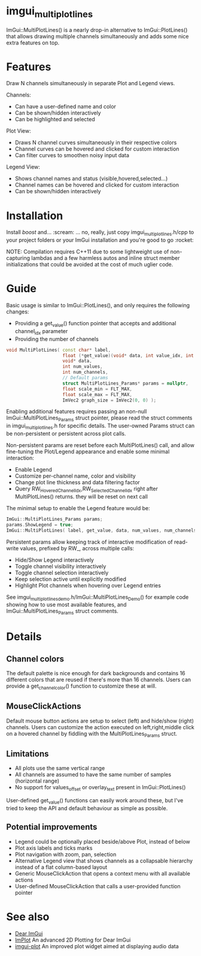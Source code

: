 #+STARTUP: indent
* imgui_multiplotlines

ImGui::MultiPlotLines() is a nearly drop-in alternative to
ImGui::PlotLines() that allows drawing multiple channels
simultaneously and adds some nice extra features on top.

#+html: <p align="center"><img src="images/mpl_default_with_legend.png" width="500" title"Plot + Legend"/></p>

* Features

Draw N channels simultaneously in separate Plot and Legend views.

Channels:
- Can have a user-defined name and color
- Can be shown/hidden interactively
- Can be highlighted and selected

Plot View:
- Draws N channel curves simultaneously in their respective colors
- Channel curves can be hovered and clicked for custom interaction
- Can filter curves to smoothen noisy input data

Legend View:
- Shows channel names and status (visible,hovered,selected...)
- Channel names can be hovered and clicked for custom interaction
- Can be shown/hidden interactively

#+html: <p align="center"><img src="images/mpl_demo.gif" width="500" title="MultiPlotLines_Demo()"/></p>

* Installation

Install /boost/ and... :scream: ... no, really, just copy
imgui_multiplotlines.h/cpp to your project folders or your ImGui
installation and you're good to go :rocket:

NOTE: Compilation requires C++11 due to some lightweight use of
non-capturing lambdas and a few harmless autos and inline struct
member initializations that could be avoided at the cost of much
uglier code.

* Guide

Basic usage is similar to ImGui::PlotLines(), and only requires the following changes:
- Providing a get_value() function pointer that accepts and additional channel_idx parameter
- Providing the number of channels

#+BEGIN_SRC cpp
  void MultiPlotLines( const char* label,
                       float (*get_value)(void* data, int value_idx, int channel_idx),
                       void* data,
                       int num_values,
                       int num_channels,
                       // Default params
                       struct MultiPlotLines_Params* params = nullptr,
                       float scale_min = FLT_MAX,
                       float scale_max = FLT_MAX,
                       ImVec2 graph_size = ImVec2(0, 0) );
#+END_SRC

Enabling additional features requires passing an non-null
ImGui::MultiPlotLines_Params struct pointer, please read the struct
comments in imgui_multiplotlines.h for specific details. The user-owned
Params struct can be non-persistent or persistent across plot calls.

Non-persistent params are reset before each MultiPlotLines() call, and
allow fine-tuning the Plot/Legend appearance and enable some minimal
interaction:
- Enable Legend
- Customize per-channel name, color and visibility
- Change plot line thickness and data filtering factor
- Query RW_HoveredChannelIdx,RW_SelectedChannelIdx right after
  MultiPlotLines() returns. they will be reset on next call

The minimal setup to enable the Legend feature would be:
#+BEGIN_SRC cpp
  ImGui::MultiPlotLines_Params params;
  params.ShowLegend = true;
  ImGui::MultiPlotLines( label, get_value, data, num_values, num_channels, &params );
#+END_SRC

Persistent params allow keeping track of interactive modification of
read-write values, prefixed by RW_, across multiple calls:
- Hide/Show Legend interactively
- Toggle channel visibility interactively
- Toggle channel selection interactively
- Keep selection active until explicitly modified
- Highlight Plot channels when hovering over Legend entries

See imgui_multiplotlines_demo.h/ImGui::MultiPlotLines_Demo() for
example code showing how to use most available features, and
ImGui::MultiPlotLines_Params struct comments.

* Details
** Channel colors
The default palette is nice enough for dark backgrounds and contains
16 different colors that are reused if there's more than 16
channels. Users can provide a get_channel_color() function to
customize these at will.
** MouseClickActions
Default mouse button actions are setup to select (left) and hide/show
(right) channels. Users can customize the action executed on
left,right,middle click on a hovered channel by fiddling with the
MultiPlotLines_Params struct.
** Limitations
- All plots use the same vertical range
- All channels are assumed to have the same number of samples (horizontal range)
- No support for values_offset or overlay_text present in ImGui::PlotLines()
User-defined get_value() functions can easily work around these, but
I've tried to keep the API and default behaviour as simple as possible.
** Potential improvements
- Legend could be optionally placed beside/above Plot, instead of below
- Plot axis labels and ticks marks
- Plot navigation with zoom, pan, selection
- Alternative Legend view that shows channels as a collapsable
  hierarchy instead of a flat column-based layout
- Generic MouseClickAction that opens a context menu with all available actions
- User-defined MouseClickAction that calls a user-provided function pointer
* See also
- [[https://github.com/ocornut/imgui/][Dear ImGui]]
- [[https://github.com/epezent/implot][ImPlot]] An advanced 2D Plotting for Dear ImGui
- [[https://github.com/soulthreads/imgui-plot][imgui-plot]] An improved plot widget aimed at displaying audio data
